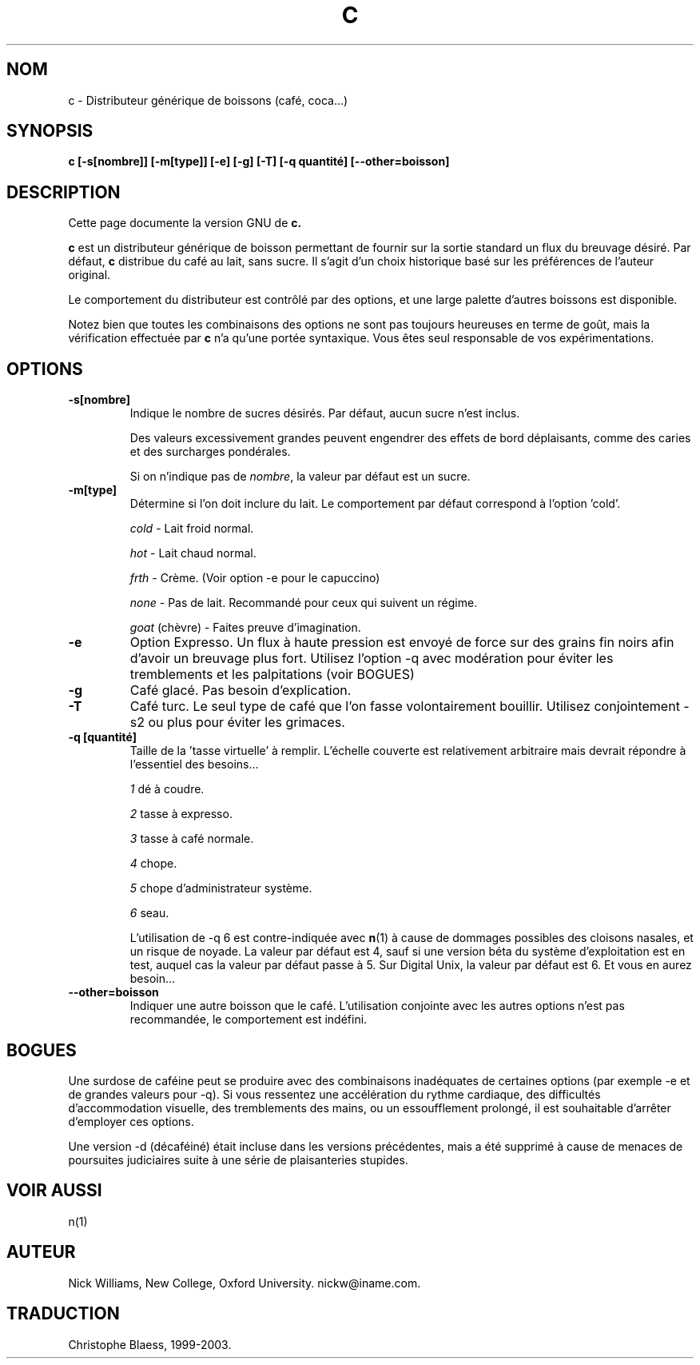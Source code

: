 .\"
.\" Traduction 12/12/1998 par Christophe Blaess (ccb@club-internet.fr)
.\" MàJ 25/07/2003 
.TH C 1 "25 juillet 2003" ASR "Manuel de l'utilisateur Linux"
.SH NOM
c \- Distributeur générique de boissons (café, coca...)
.SH SYNOPSIS
.B c
.B [-s[nombre]]  [-m[type]]  [-e]  [-g]  [-T]  [-q quantité]
.B [--other=boisson] 
.SH DESCRIPTION
Cette page documente la version GNU de
.B c. 

.B c
est un distributeur générique de boisson permettant de fournir sur la
sortie standard un flux du breuvage désiré. Par défaut, \fBc\fP distribue
du café au lait, sans sucre. Il s'agit d'un choix historique basé sur les
préférences de l'auteur original.

Le comportement du distributeur est contrôlé par des options, et une large
palette d'autres boissons est disponible.

Notez bien que toutes les combinaisons des options ne sont pas toujours
heureuses en terme de goût, mais la vérification effectuée par \fBc\fP
n'a qu'une portée syntaxique. Vous êtes seul responsable de vos expérimentations.

.SH OPTIONS
.TP
.B \-s[nombre]
Indique le nombre de sucres désirés. Par défaut, aucun sucre
n'est inclus.

Des valeurs excessivement grandes peuvent engendrer des effets de
bord déplaisants, comme des caries et des surcharges pondérales.

Si on n'indique pas de \fInombre\fP, la valeur par défaut est
un sucre.
.TP
.B \-m[type]
Détermine si l'on doit inclure du lait. Le comportement par
défaut correspond à l'option 'cold'.

.I cold
- Lait froid normal.

.I hot
- Lait chaud normal.

.I frth
- Crème. (Voir option -e pour le capuccino)

.I none
- Pas de lait. Recommandé pour ceux qui suivent un régime.

.IR goat " (chèvre)"
- Faites preuve d'imagination.

.TP
.B \-e
Option Expresso. Un flux à haute pression est envoyé de force
sur des grains fin noirs afin d'avoir un breuvage plus fort.
Utilisez l'option -q avec modération pour éviter les tremblements
et les palpitations (voir BOGUES)
.TP
.B \-g
Café glacé. Pas besoin d'explication.
.TP
.B \-T
Café turc. Le seul type de café que l'on fasse volontairement
bouillir. Utilisez conjointement -s2 ou plus pour éviter les grimaces.
.TP
.B "\-q [quantité]"
Taille de la 'tasse virtuelle' à remplir. L'échelle couverte est
relativement arbitraire mais devrait répondre à l'essentiel des
besoins...

.I 1
dé à coudre.

.I 2
tasse à expresso.

.I 3
tasse à café normale.

.I 4
chope.

.I 5
chope d'administrateur système.

.I 6
seau.

L'utilisation de -q 6 est contre-indiquée avec \fBn\fP(1) à
cause de dommages possibles des cloisons nasales, et un risque
de noyade. La valeur par défaut est 4, sauf si une version béta
du système d'exploitation est en test, auquel cas la valeur
par défaut passe à 5. Sur Digital Unix, la valeur par défaut
est 6. Et vous en aurez besoin...
.TP
.B \--other=boisson
Indiquer une autre boisson que le café. L'utilisation conjointe
avec les autres options n'est pas recommandée, le comportement
est indéfini.
.SH BOGUES
Une surdose de caféine peut se produire avec des combinaisons
inadéquates de certaines options (par exemple -e et de grandes
valeurs pour -q). Si vous ressentez une accélération du rythme
cardiaque, des difficultés d'accommodation visuelle, des 
tremblements des mains, ou un essoufflement prolongé, il est
souhaitable d'arrêter d'employer ces options.

Une version -d (décaféiné) était incluse dans les versions
précédentes, mais a été supprimé à cause de menaces de poursuites
judiciaires suite à une série de plaisanteries stupides.
.SH "VOIR AUSSI"
n(1)
.SH AUTEUR
Nick Williams, New College, Oxford University.
nickw@iname.com.
.SH TRADUCTION
Christophe Blaess, 1999-2003.
